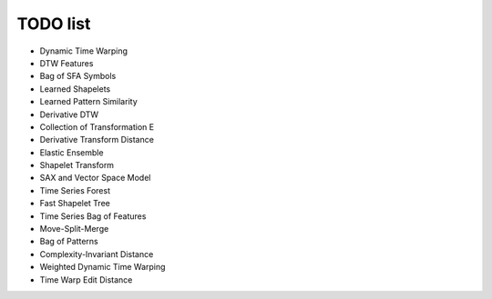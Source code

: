 TODO list
=========

* Dynamic Time Warping
* DTW Features
* Bag of SFA Symbols
* Learned Shapelets
* Learned Pattern Similarity
* Derivative DTW
* Collection of Transformation E
* Derivative Transform Distance
* Elastic Ensemble
* Shapelet Transform
* SAX and Vector Space Model
* Time Series Forest
* Fast Shapelet Tree
* Time Series Bag of Features
* Move-Split-Merge
* Bag of Patterns
* Complexity-Invariant Distance
* Weighted Dynamic Time Warping
* Time Warp Edit Distance